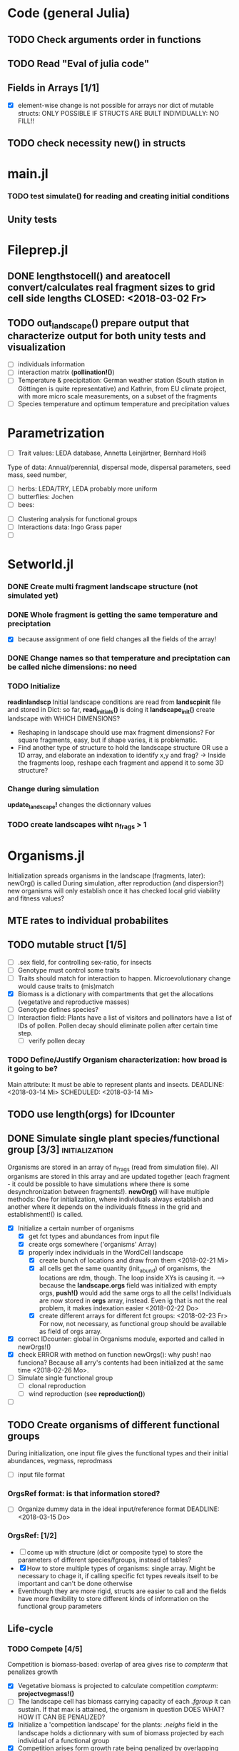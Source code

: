 * Code (general Julia)
** TODO Check arguments order in functions
** TODO Read "Eval of julia code"
** Fields in Arrays [1/1]
   - [X] element-wise change is not possible for arrays nor dict of mutable structs: ONLY POSSIBLE IF STRUCTS ARE BUILT INDIVIDUALLY: NO FILL!!
** TODO check necessity new() in structs 

* main.jl
*** TODO test *simulate()* for reading and creating initial conditions
** Unity tests

* Fileprep.jl
** DONE *lengthstocell()* and *areatocell* convert/calculates real fragment sizes to grid cell side lengths CLOSED: <2018-03-02 Fr>
** TODO *out_landscape()* prepare output that characterize output for both unity tests and visualization
   DEADLINE: <2018-03-18 So> SCHEDULED: <2018-03-14 Mi>
- [ ] individuals information
- [ ] interaction matrix (*pollination!()*)
- [ ] Temperature & precipitation: German weather station (South station in Göttingen is quite representative) and Kathrin, from EU climate project, with more micro scale measurements, on a subset of the fragments
- [ ] Species temperature and optimum temperature and precipitation values 
* Parametrization
  DEADLINE: <2018-03-27 Di> SCHEDULED: <2018-03-14 Mi>
- [ ] Trait values:  LEDA database, Annetta Leinjärtner, Bernhard Hoiß
Type of data: Annual/perennial, dispersal mode, dispersal parameters, seed mass, seed number, 
  - [ ] herbs: LEDA/TRY, LEDA probably more uniform
  - [ ] butterflies: Jochen
  - [ ] bees:
- [ ] Clustering analysis for functional groups
- [ ] Interactions data: Ingo Grass paper
- [ ] 
* Setworld.jl
*** DONE Create multi fragment landscape structure (not simulated yet) 
*** DONE Whole fragment is getting the same temperature and preciptation
    - [X] because assignment of one field changes all the fields of the array!
*** DONE Change names so that temperature and preciptation can be called niche dimensions: no need
*** TODO Initialize
    DEADLINE: <2018-03-02 Fr>
*readinlandscp* Initial landscape conditions are read from *landscpinit* file and stored in Dict: so far, *read_initials()* is doing it
*landscape_init()* create landscape with WHICH DIMENSIONS?
- Reshaping in landscape should use max fragment dimensions? For square fragments, easy, but if shape varies, it is problematic.
- Find another type of structure to hold the landscape structure OR use a 1D array, and elaborate an indexation to identify x,y and frag? 
  -> Inside the fragments loop, reshape each fragment and append it to some 3D structure?
*** Change during simulation
DEADLINE: <2018-03-02 Fr>
*update_landscape!* changes the dictionnary values
*** TODO create landscapes wiht n_frags > 1

* Organisms.jl
Initialization spreads organisms in the landscape (fragments, later): newOrg() is called
During simulation, after reproduction (and dispersion?) new organisms will only establish once it has checked local grid viability and fitness values?
** MTE rates to individual probabilites
** TODO mutable struct [1/5]
   SCHEDULED: <2018-03-14 Mi>
- [ ] .sex field, for controlling sex-ratio, for insects
- [ ] Genotype must control some traits
- [ ] Traits should match for interaction to happen. Microevolutionary change would cause traits to (mis)match
- [X] Biomass is a dictionary with compartments that get the allocations (vegetative and reproductive masses)
- [ ] Genotype defines species?
- [ ] Interaction field: Plants have a list of visitors and pollinators have a list of IDs of pollen. Pollen decay should eliminate pollen after certain time step.
  - [ ] verify pollen decay
*** TODO Define/Justify Organism characterization: how broad is it going to be?
Main attribute: It must be able to represent plants and insects.
   DEADLINE: <2018-03-14 Mi> SCHEDULED: <2018-03-14 Mi>
** TODO use length(orgs) for IDcounter 
   SCHEDULED: <2018-03-15 Do>
** DONE Simulate single plant species/functional group [3/3] :initialization:
Organisms are stored in an array of n_frags (read from simulation file). All organisms are stored in this array and are updated together (each fragment - it could be possible to have simulations where there is some desynchronization between fragments!).
*newOrg()* will have multiple methods: One for initialization, where individuals always establish and another where it depends on the individuals fitness in the grid and establishment!() is called.  
 - [X] Initialize a certain number of organisms
   - [X] get fct types and abundances from input file
   - [X] create orgs somewhere ('organisms' Array)
   - [X] properly index individuals in the WordCell landscape
     - [X] create bunch of locations and draw from them <2018-02-21 Mi>
     - [X] all cells get the same quantity (init_abund) of organisms, the locations are rdm, though. The loop inside XYs is causing it. --> because the *landscape.orgs* field was initialized with empty orgs, *push!()* would add the same orgs to  all the cells! Individuals are now stored in *orgs* array, instead. Even ig that is not the real problem, it makes indexation easier <2018-02-22 Do>
     - [X] create different arrays for different fct groups: <2018-02-23 Fr> For now, not necessary, as functional group should be available as field of orgs array.
 - [X] correct IDcounter: global in Organisms module, exported and called in newOrgs!()
 - [X] check ERROR with method on function newOrgs(): why push! nao funciona? Because all arry's contents had been initialized at the same time <2018-02-26 Mo>.
 - [ ] Simulate single functional group
   - [ ] clonal reproduction
   - [ ] wind reproduction (see *reproduction()*)
 - [ ] 
** TODO Create organisms of different functional groups
During initialization, one input file gives the functional types and their initial abundances, vegmass, reprodmass
- [ ] input file format
*** OrgsRef format: is that information stored?
- [ ] Organize dummy data in the ideal input/reference format
   DEADLINE: <2018-03-15 Do>
*** OrgsRef: [1/2] 
- [ ] come up with structure (dict or composite type) to store the parameters of different species/fgroups, instead of tables?
- [X] How to store multiple types of organisms: single array. Might be necessary to chage it, if calling specific fct types reveals itself to be important and can't be done otherwise
- Eventhough they are more rigid, structs are easier to call and the fields have more flexibility to store different kinds of information on the functional group parameters 
** Life-cycle
*** TODO Compete [4/5]
 Competition is biomass-based: overlap of area gives rise to /compterm/ that penalizes growth
 - [X] Vegetative biomass is projected to calculate competition /compterm/: *projectvegmass!()*
 - [ ] The landscape cell has biomass carrying capacity of each /.fgroup/ it can sustain. If that max is attained, the organism in question DOES WHAT? HOW IT CAN BE PENALIZED?
 - [X] Initialize a 'competition landscape' for the plants: /.neighs/ field in the landscape holds a dictionnary with sum of biomass projected by each individual of a functional group
 - [X] Competition arises form growth rate being penalized by overlapping 
 - [X] When competition is too strong (/compterm/ <= 1) individual has an increased probability of dying 
*** DONE Growth
    Inside allocation, calculated according to MTE 
*** Allocation [1/1]
- [X] Divide biomass GAIN according to allocation to survival, growth and reproduction. The allocation will depend on the stage:
 - [X] sorts things into the individual's /biomass/ Dictionnary
 For _embryos_:
 - [ ] Only consume reserve = decrease biomass
     SCHEDULED: <2018-03-18 So>
 For _juveniles_:
 - Biomass goes into /growth/ dictionnary entry: this is used in *projvegmass!()* for plants
 For _adults_:
 - Biomass goes into /reprod/ dictionnary entry: this is used in *projrepmass!()* for plants
 - [ ] TODO Only exists during reproductive season, controlled by *age* and *fgroup* (gives the duration of reproductive season): for annuals, it should arise from stage transitions, but how about perennials?
     SCHEDULED: <2018-03-18 So>
- [X] Biomass gain depends on competition: normalize *compterm* 
- [ ] *allocation()* disentangled from *survive!()*, which is based on whole body mass. The MTE is based on dry weights, which means that underlying energetic budget doesn't need to be taking into account if the most important functions in the model (growth and reprodction), can be modelled via the biomass allocated to those structures. Other life-history traits, such as survival, will depend on the resulting total biomass. *Resistance structures are NOT being taken into account*, any accumulatiion of biomass should reflect in the mass-dependent survival function. 
**** Complex allocation
- [ ] The allocation rules should give rise to the appropriate growth curve (von Bertalanfy for insects, for example)
Parameters values might be specific to each functional group, but general mechanism must be the same fo plants and insects, at least.
 *REFERENCES*:
 -Irlich et al. 2009: Why MTE doenst fit for insect
 - Wenk & Falster 2015: Reproductive allocation schedules in plants -> Find something similar for insects
 - Janczur: Good model of allocation (general)
 - Weiß & Jeltsch 2015: ZOI
 - Weiner et al. 2001: Plant growth
 - Lin et al. J of Ecol. 2012: MTE for plants and interaction
 - Nestel et al. J Insect Physiol. 2016: Resource allocation in insects
 - Boggs Func. Ecol. 2009: Review 
 - For insects, nutrient allocation is a function of AGE & SEX (Boggs Func. Ecol. 2009)
*** Update organisms: [0/2]
  - [ ] Simultaneous or independent update?
  - [ ] Consider making a mutable struct where each field stores the individuals of a functional group, therefore, when updating the organisms, I wouldn't have to go through all of them, just through the group affected by the function in question
*** TODO Adjust initial abundance to realistic observed densities
*** TODO Check MTE units!!!
    DEADLINE: <2018-03-19 Mo>
*** Reproduction [1/1]
- [X] fertility is calculated according to MTE, which depends on TOTAL biomass: The allocation of biomass to reproduction and growth allows controlling competition, and the rates are affected indirectly, if competition decreases due to total biomass reduction due to competition or herbivory.
- [ ] sort out different kinds of reproduction: clonal, wind and animal pollination
****  Decide on newOrgs!() is called between reproduction and establishment: Are new individuals created right after reproduction?
** Dispersal
- [ ] Connectivity matrix: 
  - [ ] Eucledian distances
- [ ] Sort out Saura & Pascual-Hortal's probability of connectivity(landscape property) and dispersal kernel (organism property): there might not be a way of combining, since they are properties of different entities.
[[https://www.researchgate.net/post/Which_connectivity_index_should_I_use_to_compare_different_networks_of_protected_areas][connectivity_discussion]] Probability of connectivity
*** Density-independent mortality 
*** Inter-specific interactions
**** TODO Interactions modelled "by" the *outcomes* (Tikhonov et al. 2017, Spiesman & Inouye 2014) 8[0/1]
  - [ ] Is it possible to integrate interaction outcomes and MTE? The patterns would lead to enregy flux across community levels
*** Pollination
- [ ] PollCell is a "pollination landscape cell" that stores 
**** Attraction of reproductive areas: Visitation frequency as a measure of attraction and/or patch flower density as a quadratic function with an optimum (if too high, there are dillution effects)
**** "Register" visit on interaction matrix and on both plant and insect
**** ENERGY TRANFERS
** Evolutionary dynamics
Juliano's suggestion: Create a function of trait distribution change depending on abundance or temperature, so that the time 
* Observation model
*Different from Virtual Ecologist approach* : OM always exists, VE verifies parametrization algorithm and data sampling method
** Hierarchical model for estimating true abundances from count data?
 - How VE verification of sampling method and this hierarchical model?
* DOCUMENTATION
*** TODO Update TRACE
